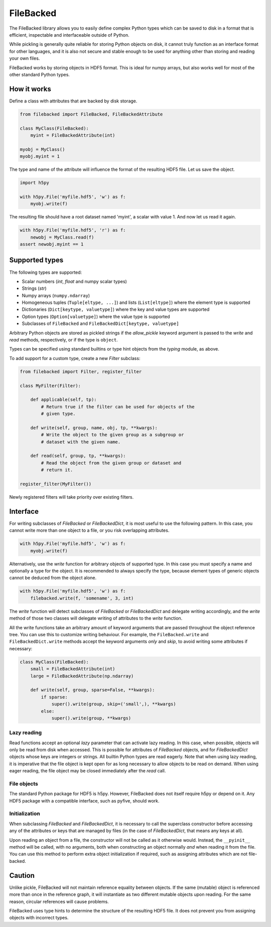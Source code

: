==========
FileBacked
==========

.. image:: https://badge.fury.io/py/FileBacked.svg
   :target: https://badge.fury.io/py/FileBacked

.. image:: https://travis-ci.org/TheBB/FileBacked.svg?branch=master
   :target: https://travis-ci.org/TheBB/FileBacked


The FileBacked library allows you to easily define complex Python
types which can be saved to disk in a format that is efficient,
inspectable and interfaceable outside of Python.

While pickling is generally quite reliable for storing Python objects
on disk, it cannot truly function as an interface format for other
languages, and it is also not secure and stable enough to be used for
anything other than storing and reading your own files.

FileBacked works by storing objects in HDF5 format. This is ideal for
numpy arrays, but also works well for most of the other standard
Python types.


How it works
------------

Define a class with attributes that are backed by disk storage.

.. code-block:: python

   from filebacked import FileBacked, FileBackedAttribute

   class MyClass(FileBacked):
       myint = FileBackedAttribute(int)

   myobj = MyClass()
   myobj.myint = 1


The type and name of the attribute will influence the format of the
resulting HDF5 file.  Let us save the object.

.. code-block:: python

   import h5py

   with h5py.File('myfile.hdf5', 'w') as f:
       myobj.write(f)


The resulting file should have a root dataset named 'myint', a scalar
with value 1. And now let us read it again.

.. code-block:: python

   with h5py.File('myfile.hdf5', 'r') as f:
       newobj = MyClass.read(f)
   assert newobj.myint == 1


Supported types
---------------

The following types are supported:

- Scalar numbers (*int*, *float* and numpy scalar types)
- Strings (*str*)
- Numpy arrays (``numpy.ndarray``)
- Homogeneous tuples (``Tuple[eltype, ...]``) and lists (``List[eltype]``)
  where the element type is supported
- Dictionaries (``Dict[keytype, valuetype]``) where the key and value
  types are supported
- Option types (``Option[valuetype]``) where the value type is supported
- Subclasses of ``FileBacked`` and ``FileBackedDict[keytype, valuetype]``

Arbitrary Python objects are stored as pickled strings if the
*allow_pickle* keyword argument is passed to the *write* and *read*
methods, respectively, or if the type is ``object``.

Types can be specified using standard builtins or type hint objects
from the *typing* module, as above.

To add support for a custom type, create a new *Filter* subclass:

.. code-block:: python

   from filebacked import Filter, register_filter

   class MyFilter(Filter):

       def applicable(self, tp):
           # Return true if the filter can be used for objects of the
           # given type.

       def write(self, group, name, obj, tp, **kwargs):
           # Write the object to the given group as a subgroup or
           # dataset with the given name.

       def read(self, group, tp, **kwargs):
           # Read the object from the given group or dataset and
           # return it.

   register_filter(MyFilter())


Newly registered filters will take priority over existing filters.


Interface
---------

For writing subclasses of *FileBacked* or *FileBackedDict*, it is most
useful to use the following pattern.  In this case, you cannot write
more than one object to a file, or you risk overlapping attributes.

.. code-block:: python

   with h5py.File('myfile.hdf5', 'w') as f:
       myobj.write(f)


Alternatively, use the *write* function for arbitrary objects of
supported type.  In this case you must specify a name and optionally
a type for the object.  It is recommended to always specify the type,
because element types of generic objects cannot be deduced from the
object alone.

.. code-block:: python

   with h5py.File('myfile.hdf5', 'w') as f:
       filebacked.write(f, 'somename', 3, int)


The *write* function will detect subclasses of *FileBacked* or
*FileBackedDict* and delegate writing accordingly, and the *write*
method of those two classes will delegate writing of attributes to the
*write* function.

All the write functions take an arbitrary amount of keyword arguments
that are passed throughout the object reference tree.  You can use
this to customize writing behaviour.  For example, the
``FileBacked.write`` and ``FileBackedDict.write`` methods accept the
keyword arguments *only* and *skip*, to avoid writing some attributes
if necessary:

.. code-block:: python

   class MyClass(FileBacked):
       small = FileBackedAttribute(int)
       large = FileBackedAttribute(np.ndarray)

       def write(self, group, sparse=False, **kwargs):
           if sparse:
               super().write(group, skip=('small',), **kwargs)
           else:
               super().write(group, **kwargs)


Lazy reading
^^^^^^^^^^^^

Read functions accept an optional *lazy* parameter that can activate
lazy reading.  In this case, when possible, objects will only be read
from disk when accessed.  This is possible for attributes of
*FileBacked* objects, and for *FileBackedDict* objects whose keys are
integers or strings.  All builtin Python types are read eagerly.  Note
that when using lazy reading, it is imperative that the file object is
kept open for as long necessary to allow objects to be read on
demand.  When using eager reading, the file object may be closed
immediately after the *read* call.


File objects
^^^^^^^^^^^^

The standard Python package for HDF5 is h5py.  However, FileBacked
does not itself require h5py or depend on it.  Any HDF5 package with a
compatible interface, such as pyfive, should work.


Initialization
^^^^^^^^^^^^^^

When subclassing *FileBacked* and *FileBackedDict*, it is necessary to
call the superclass constructor before accessing any of the attributes
or keys that are managed by files (in the case of *FileBackedDict*,
that means any keys at all).

Upon reading an object from a file, the constructor will not be
called as it otherwise would.  Instead, the ``__pyinit__`` method will
be called, with no arguments, both when constructing an object
normally *and* when reading it from the file.  You can use this method
to perform extra object initialization if required, such as assigning
attributes which are not file-backed.


Caution
-------

Unlike pickle, FileBacked will not maintain reference equality between
objects.  If the same (mutable) object is referenced more than once in
the reference graph, it will instantiate as two different mutable
objects upon reading.  For the same reason, circular references will
cause problems.

FileBacked uses type hints to determine the structure of the resulting
HDF5 file.  It does not prevent you from assigning objects with
incorrect types.
